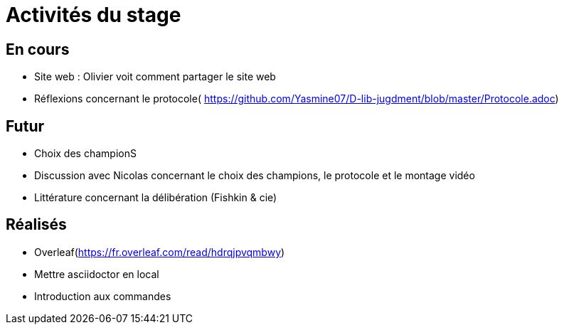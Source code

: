 =  Activités du stage

== En cours
-  Site web : Olivier voit comment partager le site web
- Réflexions concernant le protocole( https://github.com/Yasmine07/D-lib-jugdment/blob/master/Protocole.adoc)


== Futur
- Choix des championS
- Discussion avec Nicolas concernant le choix des champions, le protocole et le montage vidéo
- Littérature concernant la délibération (Fishkin & cie)


== Réalisés
 -  Overleaf(https://fr.overleaf.com/read/hdrqjpvqmbwy)
- Mettre asciidoctor en local
- Introduction aux commandes
